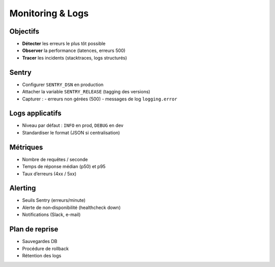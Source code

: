 Monitoring & Logs
=================

Objectifs
---------

- **Détecter** les erreurs le plus tôt possible
- **Observer** la performance (latences, erreurs 500)
- **Tracer** les incidents (stacktraces, logs structurés)

Sentry
------

- Configurer ``SENTRY_DSN`` en production
- Attacher la variable ``SENTRY_RELEASE`` (tagging des versions)
- Capturer :
  - erreurs non gérées (500)
  - messages de log ``logging.error``

Logs applicatifs
----------------

- Niveau par défaut : ``INFO`` en prod, ``DEBUG`` en dev
- Standardiser le format (JSON si centralisation)

Métriques
---------

- Nombre de requêtes / seconde
- Temps de réponse médian (p50) et p95
- Taux d’erreurs (4xx / 5xx)

Alerting
--------

- Seuils Sentry (erreurs/minute)
- Alerte de non‑disponibilité (healthcheck down)
- Notifications (Slack, e-mail)

Plan de reprise
---------------

- Sauvegardes DB
- Procédure de rollback
- Rétention des logs
